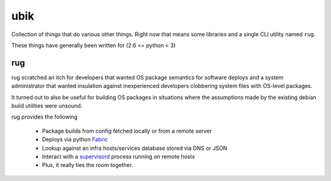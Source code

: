 ubik
====

Collection of things that do various other things.  Right now that means some
libraries and a single CLI utility named ``rug``.

These things have generally been written for (2.6 <= python < 3)

rug
---

rug scratched an itch for developers that wanted OS package semantics for
software deploys and a system administrator that wanted insulation against
inexperienced developers clobbering system files with OS-level packages.

It turned out to also be useful for building OS packages in situations where
the assumptions made by the existing debian build utilities were unsound.

rug provides the following

    * Package builds from config fetched locally or from a remote server
    * Deploys via python Fabric_
    * Lookup against an infra hosts/services database stored via DNS or JSON
    * Interact with a supervisord_ process running on remote hosts
    * Plus, it really ties the room together.

.. _Fabric: http://docs.fabfile.org
.. _supervisord: http://supervisord.org
